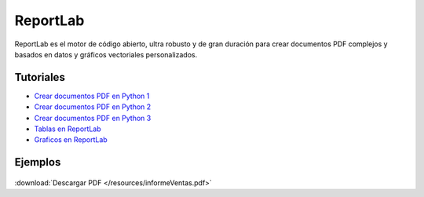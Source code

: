 ReportLab
==========


ReportLab es el motor de código abierto, ultra robusto y de gran duración para crear documentos PDF complejos y basados en datos y gráficos vectoriales personalizados.

Tutoriales
----------

- `Crear documentos PDF en Python 1 <http://elviajedelnavegante.blogspot.com/2010/03/crear-documentos-pdf-en-python-y-1.html>`_
- `Crear documentos PDF en Python 2 <http://elviajedelnavegante.blogspot.com/2010/03/crear-documentos-pdf-en-python-y-2.html>`_
- `Crear documentos PDF en Python 3 <http://elviajedelnavegante.blogspot.com/2010/04/crear-documentos-pdf-en-python-y-3.html>`_
- `Tablas en ReportLab <http://menteleal.blogspot.com/2014/02/reportlab-platypus-sobre-las-tablas.html>`_
- `Graficos en ReportLab <http://menteleal.blogspot.com.es/2014/02/reportlab-graficos-16.html>`_

Ejemplos
--------

.. figure:: /resources/informeVentas.png
:download:`Descargar PDF </resources/informeVentas.pdf>`
